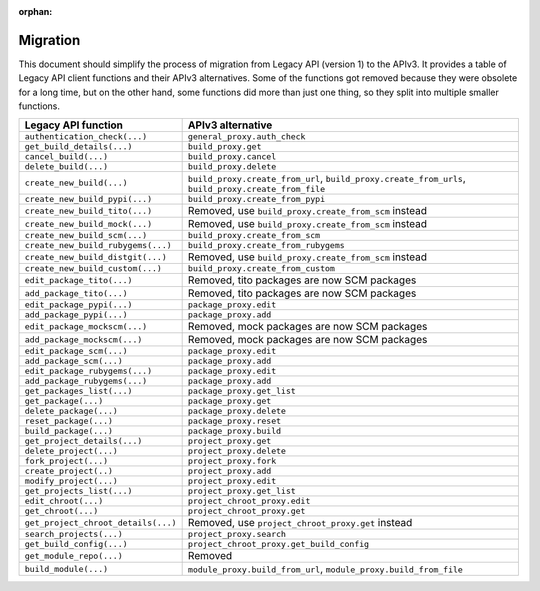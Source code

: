 :orphan:

.. _migration:

Migration
=========

This document should simplify the process of migration from Legacy API (version 1) to the APIv3.
It provides a table of Legacy API client functions and their APIv3 alternatives. Some of the functions got removed
because they were obsolete for a long time, but on the other hand, some functions did more than just one thing,
so they split into multiple smaller functions.


+-------------------------------------+-------------------------------------------------------------+
| Legacy API function                 | APIv3 alternative                                           |
|                                     |                                                             |
+=====================================+=============================================================+
| ``authentication_check(...)``       | ``general_proxy.auth_check``                                |
+-------------------------------------+-------------------------------------------------------------+
| ``get_build_details(...)``          | ``build_proxy.get``                                         |
+-------------------------------------+-------------------------------------------------------------+
| ``cancel_build(...)``               | ``build_proxy.cancel``                                      |
+-------------------------------------+-------------------------------------------------------------+
| ``delete_build(...)``               | ``build_proxy.delete``                                      |
+-------------------------------------+-------------------------------------------------------------+
| ``create_new_build(...)``           | ``build_proxy.create_from_url``,                            |
|                                     | ``build_proxy.create_from_urls``,                           |
|                                     | ``build_proxy.create_from_file``                            |
+-------------------------------------+-------------------------------------------------------------+
| ``create_new_build_pypi(...)``      | ``build_proxy.create_from_pypi``                            |
+-------------------------------------+-------------------------------------------------------------+
| ``create_new_build_tito(...)``      | Removed, use ``build_proxy.create_from_scm`` instead        |
+-------------------------------------+-------------------------------------------------------------+
| ``create_new_build_mock(...)``      | Removed, use ``build_proxy.create_from_scm`` instead        |
+-------------------------------------+-------------------------------------------------------------+
| ``create_new_build_scm(...)``       | ``build_proxy.create_from_scm``                             |
+-------------------------------------+-------------------------------------------------------------+
| ``create_new_build_rubygems(...)``  | ``build_proxy.create_from_rubygems``                        |
+-------------------------------------+-------------------------------------------------------------+
| ``create_new_build_distgit(...)``   | Removed, use ``build_proxy.create_from_scm`` instead        |
+-------------------------------------+-------------------------------------------------------------+
| ``create_new_build_custom(...)``    | ``build_proxy.create_from_custom``                          |
+-------------------------------------+-------------------------------------------------------------+
| ``edit_package_tito(...)``          | Removed, tito packages are now SCM packages                 |
+-------------------------------------+-------------------------------------------------------------+
| ``add_package_tito(...)``           | Removed, tito packages are now SCM packages                 |
+-------------------------------------+-------------------------------------------------------------+
| ``edit_package_pypi(...)``          | ``package_proxy.edit``                                      |
+-------------------------------------+-------------------------------------------------------------+
| ``add_package_pypi(...)``           | ``package_proxy.add``                                       |
+-------------------------------------+-------------------------------------------------------------+
| ``edit_package_mockscm(...)``       | Removed, mock packages are now SCM packages                 |
+-------------------------------------+-------------------------------------------------------------+
| ``add_package_mockscm(...)``        | Removed, mock packages are now SCM packages                 |
+-------------------------------------+-------------------------------------------------------------+
| ``edit_package_scm(...)``           | ``package_proxy.edit``                                      |
+-------------------------------------+-------------------------------------------------------------+
| ``add_package_scm(...)``            | ``package_proxy.add``                                       |
+-------------------------------------+-------------------------------------------------------------+
| ``edit_package_rubygems(...)``      | ``package_proxy.edit``                                      |
+-------------------------------------+-------------------------------------------------------------+
| ``add_package_rubygems(...)``       | ``package_proxy.add``                                       |
+-------------------------------------+-------------------------------------------------------------+
| ``get_packages_list(...)``          | ``package_proxy.get_list``                                  |
+-------------------------------------+-------------------------------------------------------------+
| ``get_package(...)``                | ``package_proxy.get``                                       |
+-------------------------------------+-------------------------------------------------------------+
| ``delete_package(...)``             | ``package_proxy.delete``                                    |
+-------------------------------------+-------------------------------------------------------------+
| ``reset_package(...)``              | ``package_proxy.reset``                                     |
+-------------------------------------+-------------------------------------------------------------+
| ``build_package(...)``              | ``package_proxy.build``                                     |
+-------------------------------------+-------------------------------------------------------------+
| ``get_project_details(...)``        | ``project_proxy.get``                                       |
+-------------------------------------+-------------------------------------------------------------+
| ``delete_project(...)``             | ``project_proxy.delete``                                    |
+-------------------------------------+-------------------------------------------------------------+
| ``fork_project(...)``               | ``project_proxy.fork``                                      |
+-------------------------------------+-------------------------------------------------------------+
| ``create_project(..)``              | ``project_proxy.add``                                       |
+-------------------------------------+-------------------------------------------------------------+
| ``modify_project(...)``             | ``project_proxy.edit``                                      |
+-------------------------------------+-------------------------------------------------------------+
| ``get_projects_list(...)``          | ``project_proxy.get_list``                                  |
+-------------------------------------+-------------------------------------------------------------+
| ``edit_chroot(...)``                | ``project_chroot_proxy.edit``                               |
+-------------------------------------+-------------------------------------------------------------+
| ``get_chroot(...)``                 | ``project_chroot_proxy.get``                                |
+-------------------------------------+-------------------------------------------------------------+
| ``get_project_chroot_details(...)`` | Removed, use ``project_chroot_proxy.get`` instead           |
+-------------------------------------+-------------------------------------------------------------+
| ``search_projects(...)``            | ``project_proxy.search``                                    |
+-------------------------------------+-------------------------------------------------------------+
| ``get_build_config(...)``           | ``project_chroot_proxy.get_build_config``                   |
+-------------------------------------+-------------------------------------------------------------+
| ``get_module_repo(...)``            | Removed                                                     |
+-------------------------------------+-------------------------------------------------------------+
| ``build_module(...)``               | ``module_proxy.build_from_url``,                            |
|                                     | ``module_proxy.build_from_file``                            |
+-------------------------------------+-------------------------------------------------------------+
